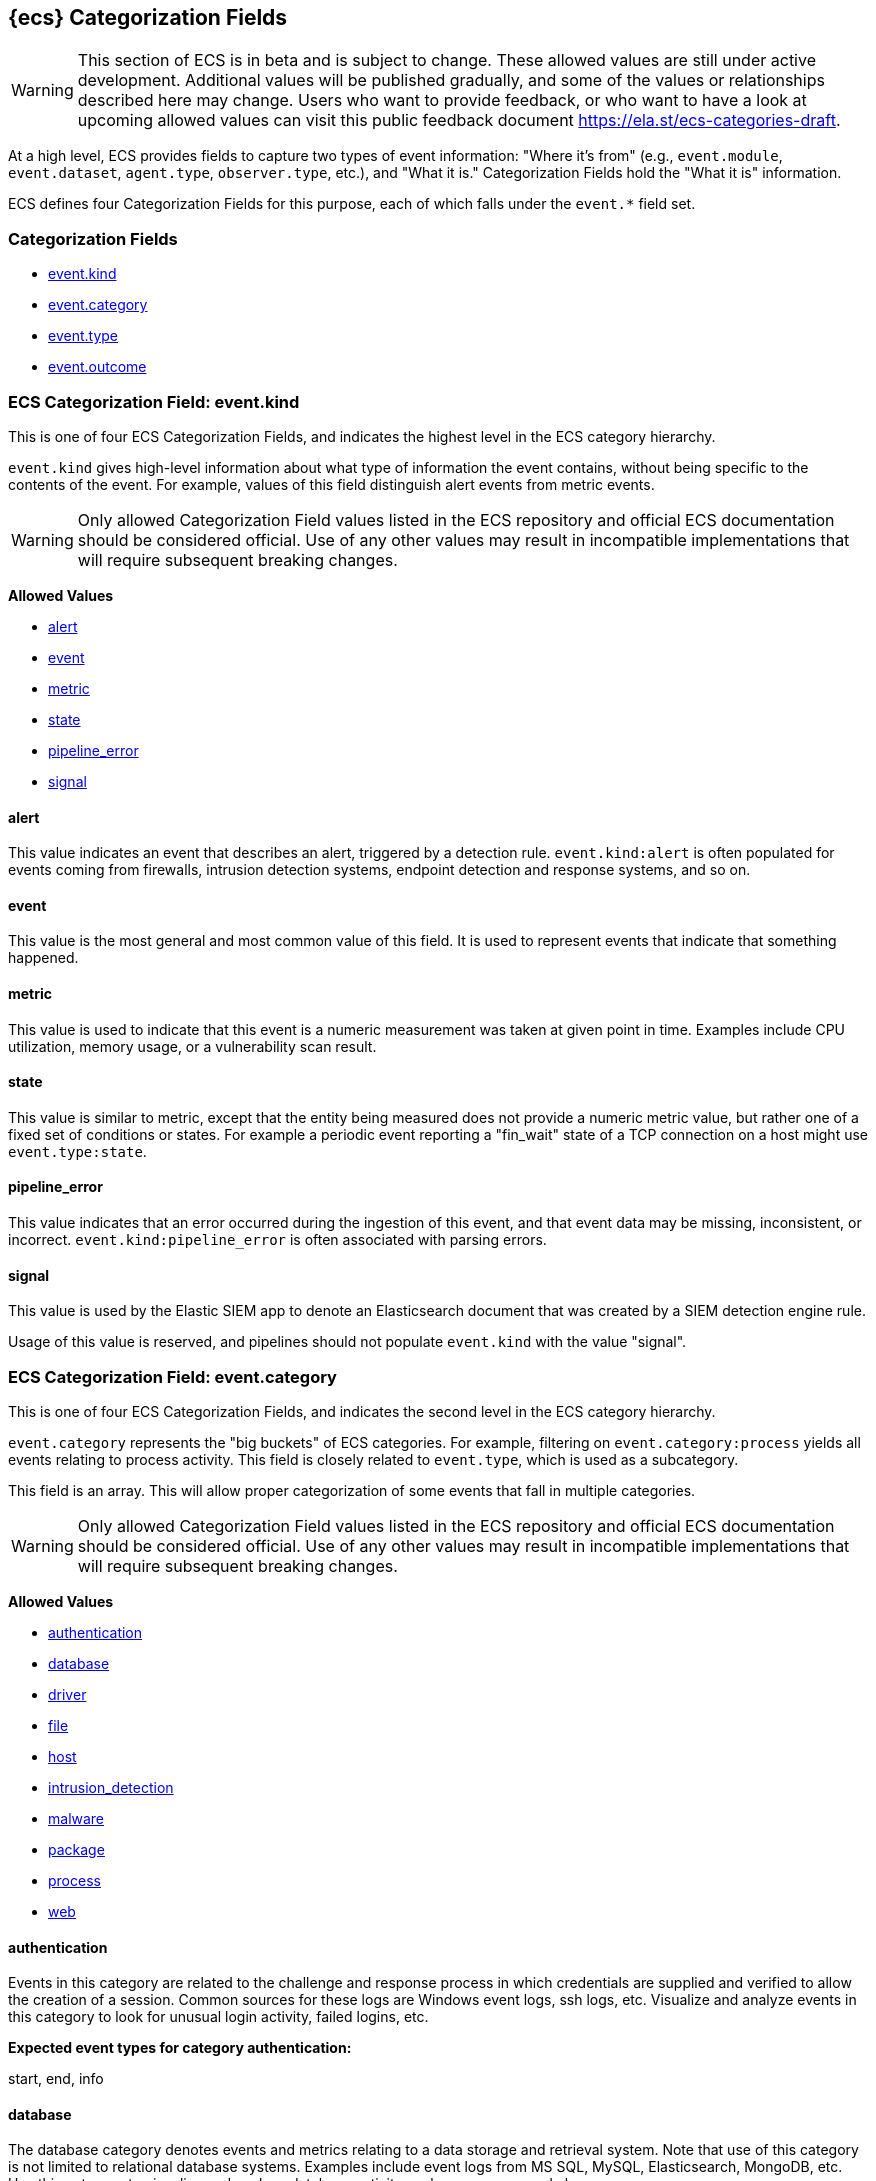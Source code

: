 
[[ecs-category-field-values-reference]]
== {ecs} Categorization Fields

WARNING: This section of ECS is in beta and is subject to change. These allowed values
are still under active development. Additional values will be published gradually,
and some of the values or relationships described here may change.
Users who want to provide feedback, or who want to have a look at
upcoming allowed values can visit this public feedback document
https://ela.st/ecs-categories-draft.

At a high level, ECS provides fields to capture two types of event information:
"Where it's from" (e.g., `event.module`, `event.dataset`, `agent.type`, `observer.type`, etc.),
and "What it is." Categorization Fields hold the "What it is" information.

ECS defines four Categorization Fields for this purpose, each of which falls under the `event.*` field set.

[float]
[[ecs-category-fields]]
=== Categorization Fields

* <<ecs-allowed-values-event-kind,event.kind>>
* <<ecs-allowed-values-event-category,event.category>>
* <<ecs-allowed-values-event-type,event.type>>
* <<ecs-allowed-values-event-outcome,event.outcome>>


[[ecs-allowed-values-event-kind]]
=== ECS Categorization Field: event.kind

This is one of four ECS Categorization Fields, and indicates the highest level in the ECS category hierarchy.

`event.kind` gives high-level information about what type of information the event contains, without being specific to the contents of the event. For example, values of this field distinguish alert events from metric events.

WARNING: Only allowed Categorization Field values listed in the ECS repository
and official ECS documentation should be considered official.
Use of any other values may result in incompatible implementations
that will require subsequent breaking changes.

*Allowed Values*

* <<ecs-event-kind-alert,alert>>
* <<ecs-event-kind-event,event>>
* <<ecs-event-kind-metric,metric>>
* <<ecs-event-kind-state,state>>
* <<ecs-event-kind-pipeline_error,pipeline_error>>
* <<ecs-event-kind-signal,signal>>

[float]
[[ecs-event-kind-alert]]
==== alert

This value indicates an event that describes an alert, triggered by a detection rule. `event.kind:alert` is often populated for events coming from firewalls, intrusion detection systems, endpoint detection and response systems, and so on.





[float]
[[ecs-event-kind-event]]
==== event

This value is the most general and most common value of this field. It is used to represent events that indicate that something happened.





[float]
[[ecs-event-kind-metric]]
==== metric

This value is used to indicate that this event is a numeric measurement was taken at given point in time. Examples include CPU utilization, memory usage, or a vulnerability scan result.





[float]
[[ecs-event-kind-state]]
==== state

This value is similar to metric, except that the entity being measured does not provide a numeric metric value, but rather one of a fixed set of conditions or states. For example a periodic event reporting a "fin_wait" state of a TCP connection on a host might use `event.type:state`.





[float]
[[ecs-event-kind-pipeline_error]]
==== pipeline_error

This value indicates that an error occurred during the ingestion of this event, and that event data may be missing, inconsistent, or incorrect. `event.kind:pipeline_error` is often associated with parsing errors.





[float]
[[ecs-event-kind-signal]]
==== signal

This value is used by the Elastic SIEM app to denote an Elasticsearch document that was created by a SIEM detection engine rule.

Usage of this value is reserved, and pipelines should not populate `event.kind` with the value "signal".





[[ecs-allowed-values-event-category]]
=== ECS Categorization Field: event.category

This is one of four ECS Categorization Fields, and indicates the second level in the ECS category hierarchy.

`event.category` represents the "big buckets" of ECS categories. For example, filtering on `event.category:process` yields all events relating to process activity. This field is closely related to `event.type`, which is used as a subcategory.

This field is an array. This will allow proper categorization of some events that fall in multiple categories.

WARNING: Only allowed Categorization Field values listed in the ECS repository
and official ECS documentation should be considered official.
Use of any other values may result in incompatible implementations
that will require subsequent breaking changes.

*Allowed Values*

* <<ecs-event-category-authentication,authentication>>
* <<ecs-event-category-database,database>>
* <<ecs-event-category-driver,driver>>
* <<ecs-event-category-file,file>>
* <<ecs-event-category-host,host>>
* <<ecs-event-category-intrusion_detection,intrusion_detection>>
* <<ecs-event-category-malware,malware>>
* <<ecs-event-category-package,package>>
* <<ecs-event-category-process,process>>
* <<ecs-event-category-web,web>>

[float]
[[ecs-event-category-authentication]]
==== authentication

Events in this category are related to the challenge and response process in which credentials are supplied and verified to allow the creation of a session. Common sources for these logs are Windows event logs, ssh logs, etc. Visualize and analyze events in this category to look for unusual login activity, failed logins, etc.




*Expected event types for category authentication:*

start, end, info


[float]
[[ecs-event-category-database]]
==== database

The database category denotes events and metrics relating to a data storage and retrieval system. Note that use of this category is not limited to relational database systems. Examples include event logs from MS SQL, MySQL, Elasticsearch, MongoDB, etc. Use this category to visualize and analyze database activity such as accesses and changes.




*Expected event types for category database:*

access, change, info, error


[float]
[[ecs-event-category-driver]]
==== driver

Having to do operating system device drivers and similar software entities such as Windows drivers, kernel extensions, kernel modules, etc. Use events and metrics in this category to visualize and analyze driver-related activity and status on hosts.




*Expected event types for category driver:*

change, end, info, start


[float]
[[ecs-event-category-file]]
==== file

Relating to a set of information that has been created on, or has existed on a filesystem. Use this category of events to visualize and analyze the creation, access, and deletions of files. Events in this category can come from both host-based and network-based sources. An example source of a network-based detection of a file transfer would be the Zeek file.log.




*Expected event types for category file:*

change, creation, deletion, info


[float]
[[ecs-event-category-host]]
==== host

Events and metrics about hosts. Usually higher-level information about host activity from an external perspective. Different than operating system in the sense that host events are usually externally visible and independent from the OS. Note that `event.category:host` is not meant to indicate events that are simply "happening on a host". Use this category to visualize and analyze inventories of hosts, starting and ending of hosts, etc.




*Expected event types for category host:*

access, change, end, info, start


[float]
[[ecs-event-category-intrusion_detection]]
==== intrusion_detection

Relating to intrusion detections from IDS/IPS systems and functions, both network and host-based. Use this category to visualize and analyze intrusion detection alerts from systems such as Snort, Suricata, and Palo Alto threat detections.




*Expected event types for category intrusion_detection:*

info


[float]
[[ecs-event-category-malware]]
==== malware

Malware detection events and alerts. Use this category to visualize and analyze malware detections from EDR/EPP systems such as Elastic Endpoint Security, Symantec Endpoint Protection, Crowdstrike, and network IDS/IPS systems and functions such as Palo Alto Networks threat and Wildfire logs.




*Expected event types for category malware:*

info


[float]
[[ecs-event-category-package]]
==== package

Relating to software packages installed on hosts. Use this category to visualize and analyze inventory of software installed on various hosts, or to determine host vulnerability in the absence of vulnerability scan data.




*Expected event types for category package:*

access, change, deletion, info, installation, start


[float]
[[ecs-event-category-process]]
==== process

Relating to the operation of software processes executing within operating systems on hosts. Use this category of events to visualize and analyze process starts, process parents, process relationships, etc.




*Expected event types for category process:*

access, change, end, info, start


[float]
[[ecs-event-category-web]]
==== web

Relating to web server access. Use this category to create a dashboard of web server/proxy activity from apache, IIS, nginx web servers, etc. Note: events from network observers such as Zeek http log may also be included in this category.




*Expected event types for category web:*

access, error, info


[[ecs-allowed-values-event-type]]
=== ECS Categorization Field: event.type

This is one of four ECS Categorization Fields, and indicates the third level in the ECS category hierarchy.

`event.type` represents a categorization "sub-bucket" that, when used along with the `event.category` field values, enables filtering events down to a level appropriate for single visualization.

This field is an array. This will allow proper categorization of some events that fall in multiple event types.

WARNING: Only allowed Categorization Field values listed in the ECS repository
and official ECS documentation should be considered official.
Use of any other values may result in incompatible implementations
that will require subsequent breaking changes.

*Allowed Values*

* <<ecs-event-type-access,access>>
* <<ecs-event-type-change,change>>
* <<ecs-event-type-creation,creation>>
* <<ecs-event-type-deletion,deletion>>
* <<ecs-event-type-end,end>>
* <<ecs-event-type-error,error>>
* <<ecs-event-type-info,info>>
* <<ecs-event-type-installation,installation>>
* <<ecs-event-type-start,start>>

[float]
[[ecs-event-type-access]]
==== access

The access event type is used for the subset of events within a category that indicate that something was accessed. Common examples include `event.category:database AND event.type:access`, or `event.category:file AND event.type:access`. Note for file access, both directory listings and file opens should be included in this subcategory. You can further distinguish access operations using the ECS `event.action` field.





[float]
[[ecs-event-type-change]]
==== change

The change event type is used for the subset of events within a category that indicate that something has changed. If semantics best describe an event as modified, then include them in this subcategory. Common examples include `event.category:process AND event.type:change`, and `event.category:file AND event.type:change`. You can further distinguish change operations using the ECS `event.action` field.





[float]
[[ecs-event-type-creation]]
==== creation

The "creation" event type is used for the subset of events within a category that indicate that something was created. A common example is `event.category:file AND event.type:creation`.





[float]
[[ecs-event-type-deletion]]
==== deletion

The deletion event type is used for the subset of events within a category that indicate that something was deleted. A common example is `event.category:file AND event.type:deletion` to indicate that a file has been deleted.





[float]
[[ecs-event-type-end]]
==== end

The end event type is used for the subset of events within a category that indicate something has ended. A common example is `event.category:process AND event.type:end`.





[float]
[[ecs-event-type-error]]
==== error

The error event type is used for the subset of events within a category that indicate or describe an error. A common example is `event.category:database AND event.type:error`. Note that pipeline errors that occur during the event ingestion process should not use this `event.type` value. Instead, they should use `event.kind:pipeline_error`.





[float]
[[ecs-event-type-info]]
==== info

The info event type is used for the subset of events within a category that indicate that they are purely informational, and don't report a state change, or any type of action. For example, an initial run of a file integrity monitoring system (FIM), where an agent reports all files under management, would fall into the "info" subcategory. Similarly, an event containing a dump of all currently running processes (as opposed to reporting that a process started/ended) would fall into the "info" subcategory. An additional common examples is `event.category:intrusion_detection AND event.type:info`.





[float]
[[ecs-event-type-installation]]
==== installation

The installation event type is used for the subset of events within a category that indicate that something was installed. A common example is `event.category:package` AND `event.type:installation`.





[float]
[[ecs-event-type-start]]
==== start

The start event type is used for the subset of events within a category that indicate something has started. A common example is `event.category:process AND event.type:start`.





[[ecs-allowed-values-event-outcome]]
=== ECS Categorization Field: event.outcome

This is one of four ECS Categorization Fields, and indicates the lowest level in the ECS category hierarchy.

`event.outcome` simply denotes whether the event represent a success or a failure. Note that not all events will have an associated outcome. For example, this field is generally not populated for metric events or events with `event.type:info`.

WARNING: Only allowed Categorization Field values listed in the ECS repository
and official ECS documentation should be considered official.
Use of any other values may result in incompatible implementations
that will require subsequent breaking changes.

*Allowed Values*

* <<ecs-event-outcome-failure,failure>>
* <<ecs-event-outcome-success,success>>
* <<ecs-event-outcome-unknown,unknown>>

[float]
[[ecs-event-outcome-failure]]
==== failure

Indicates that this event describes a failed result. A common example is `event.category:file AND event.type:access AND event.outcome:failure` to indicate that a file access was attempted, but was not successful.





[float]
[[ecs-event-outcome-success]]
==== success

Indicates that this event describes a successful result.  A common example is `event.category:file AND event.type:create AND event.outcome:success` to indicate that a file was successfully created.





[float]
[[ecs-event-outcome-unknown]]
==== unknown

Indicates that this event describes only an attempt for which the result is unknown. For example, if the event contains information only about a request in an entity transaction that usually results in a response, populating `event.outcome:unknown` is appropriate.




